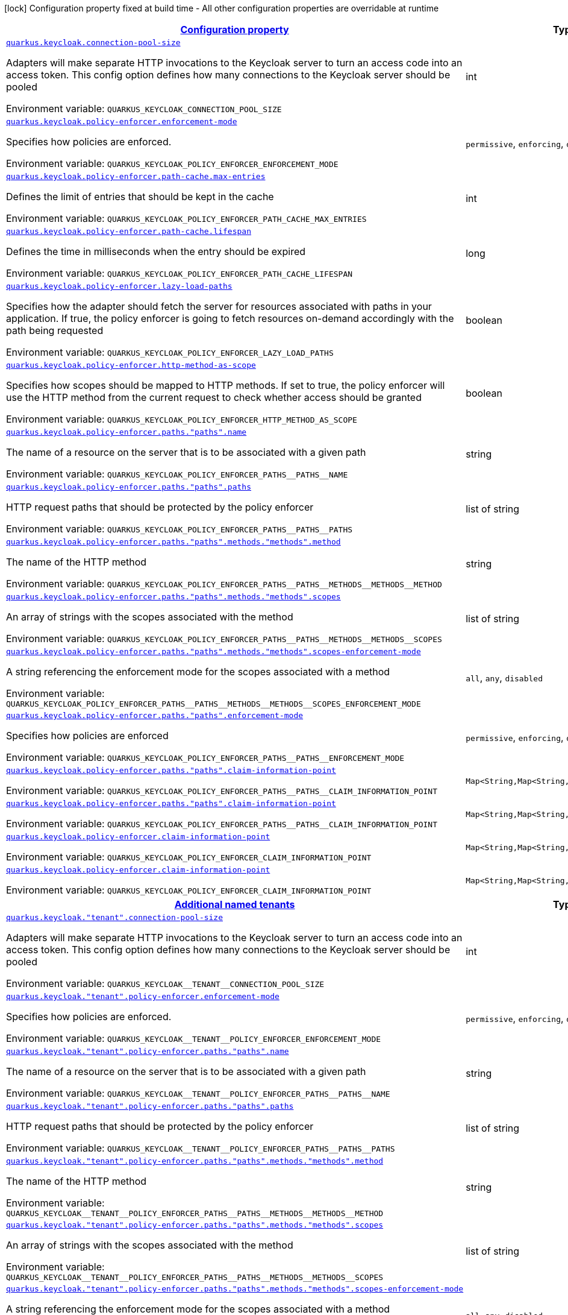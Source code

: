
:summaryTableId: quarkus-keycloak-keycloak-policy-enforcer-config
[.configuration-legend]
icon:lock[title=Fixed at build time] Configuration property fixed at build time - All other configuration properties are overridable at runtime
[.configuration-reference, cols="80,.^10,.^10"]
|===

h|[[quarkus-keycloak-keycloak-policy-enforcer-config_configuration]]link:#quarkus-keycloak-keycloak-policy-enforcer-config_configuration[Configuration property]

h|Type
h|Default

a| [[quarkus-keycloak-keycloak-policy-enforcer-config_quarkus-keycloak-connection-pool-size]]`link:#quarkus-keycloak-keycloak-policy-enforcer-config_quarkus-keycloak-connection-pool-size[quarkus.keycloak.connection-pool-size]`


[.description]
--
Adapters will make separate HTTP invocations to the Keycloak server to turn an access code into an access token. This config option defines how many connections to the Keycloak server should be pooled

ifdef::add-copy-button-to-env-var[]
Environment variable: env_var_with_copy_button:+++QUARKUS_KEYCLOAK_CONNECTION_POOL_SIZE+++[]
endif::add-copy-button-to-env-var[]
ifndef::add-copy-button-to-env-var[]
Environment variable: `+++QUARKUS_KEYCLOAK_CONNECTION_POOL_SIZE+++`
endif::add-copy-button-to-env-var[]
--|int 
|`20`


a| [[quarkus-keycloak-keycloak-policy-enforcer-config_quarkus-keycloak-policy-enforcer-enforcement-mode]]`link:#quarkus-keycloak-keycloak-policy-enforcer-config_quarkus-keycloak-policy-enforcer-enforcement-mode[quarkus.keycloak.policy-enforcer.enforcement-mode]`


[.description]
--
Specifies how policies are enforced.

ifdef::add-copy-button-to-env-var[]
Environment variable: env_var_with_copy_button:+++QUARKUS_KEYCLOAK_POLICY_ENFORCER_ENFORCEMENT_MODE+++[]
endif::add-copy-button-to-env-var[]
ifndef::add-copy-button-to-env-var[]
Environment variable: `+++QUARKUS_KEYCLOAK_POLICY_ENFORCER_ENFORCEMENT_MODE+++`
endif::add-copy-button-to-env-var[]
-- a|
`permissive`, `enforcing`, `disabled` 
|`enforcing`


a| [[quarkus-keycloak-keycloak-policy-enforcer-config_quarkus-keycloak-policy-enforcer-path-cache-max-entries]]`link:#quarkus-keycloak-keycloak-policy-enforcer-config_quarkus-keycloak-policy-enforcer-path-cache-max-entries[quarkus.keycloak.policy-enforcer.path-cache.max-entries]`


[.description]
--
Defines the limit of entries that should be kept in the cache

ifdef::add-copy-button-to-env-var[]
Environment variable: env_var_with_copy_button:+++QUARKUS_KEYCLOAK_POLICY_ENFORCER_PATH_CACHE_MAX_ENTRIES+++[]
endif::add-copy-button-to-env-var[]
ifndef::add-copy-button-to-env-var[]
Environment variable: `+++QUARKUS_KEYCLOAK_POLICY_ENFORCER_PATH_CACHE_MAX_ENTRIES+++`
endif::add-copy-button-to-env-var[]
--|int 
|`1000`


a| [[quarkus-keycloak-keycloak-policy-enforcer-config_quarkus-keycloak-policy-enforcer-path-cache-lifespan]]`link:#quarkus-keycloak-keycloak-policy-enforcer-config_quarkus-keycloak-policy-enforcer-path-cache-lifespan[quarkus.keycloak.policy-enforcer.path-cache.lifespan]`


[.description]
--
Defines the time in milliseconds when the entry should be expired

ifdef::add-copy-button-to-env-var[]
Environment variable: env_var_with_copy_button:+++QUARKUS_KEYCLOAK_POLICY_ENFORCER_PATH_CACHE_LIFESPAN+++[]
endif::add-copy-button-to-env-var[]
ifndef::add-copy-button-to-env-var[]
Environment variable: `+++QUARKUS_KEYCLOAK_POLICY_ENFORCER_PATH_CACHE_LIFESPAN+++`
endif::add-copy-button-to-env-var[]
--|long 
|`30000`


a| [[quarkus-keycloak-keycloak-policy-enforcer-config_quarkus-keycloak-policy-enforcer-lazy-load-paths]]`link:#quarkus-keycloak-keycloak-policy-enforcer-config_quarkus-keycloak-policy-enforcer-lazy-load-paths[quarkus.keycloak.policy-enforcer.lazy-load-paths]`


[.description]
--
Specifies how the adapter should fetch the server for resources associated with paths in your application. If true, the policy enforcer is going to fetch resources on-demand accordingly with the path being requested

ifdef::add-copy-button-to-env-var[]
Environment variable: env_var_with_copy_button:+++QUARKUS_KEYCLOAK_POLICY_ENFORCER_LAZY_LOAD_PATHS+++[]
endif::add-copy-button-to-env-var[]
ifndef::add-copy-button-to-env-var[]
Environment variable: `+++QUARKUS_KEYCLOAK_POLICY_ENFORCER_LAZY_LOAD_PATHS+++`
endif::add-copy-button-to-env-var[]
--|boolean 
|`true`


a| [[quarkus-keycloak-keycloak-policy-enforcer-config_quarkus-keycloak-policy-enforcer-http-method-as-scope]]`link:#quarkus-keycloak-keycloak-policy-enforcer-config_quarkus-keycloak-policy-enforcer-http-method-as-scope[quarkus.keycloak.policy-enforcer.http-method-as-scope]`


[.description]
--
Specifies how scopes should be mapped to HTTP methods. If set to true, the policy enforcer will use the HTTP method from the current request to check whether access should be granted

ifdef::add-copy-button-to-env-var[]
Environment variable: env_var_with_copy_button:+++QUARKUS_KEYCLOAK_POLICY_ENFORCER_HTTP_METHOD_AS_SCOPE+++[]
endif::add-copy-button-to-env-var[]
ifndef::add-copy-button-to-env-var[]
Environment variable: `+++QUARKUS_KEYCLOAK_POLICY_ENFORCER_HTTP_METHOD_AS_SCOPE+++`
endif::add-copy-button-to-env-var[]
--|boolean 
|`false`


a| [[quarkus-keycloak-keycloak-policy-enforcer-config_quarkus-keycloak-policy-enforcer-paths-paths-name]]`link:#quarkus-keycloak-keycloak-policy-enforcer-config_quarkus-keycloak-policy-enforcer-paths-paths-name[quarkus.keycloak.policy-enforcer.paths."paths".name]`


[.description]
--
The name of a resource on the server that is to be associated with a given path

ifdef::add-copy-button-to-env-var[]
Environment variable: env_var_with_copy_button:+++QUARKUS_KEYCLOAK_POLICY_ENFORCER_PATHS__PATHS__NAME+++[]
endif::add-copy-button-to-env-var[]
ifndef::add-copy-button-to-env-var[]
Environment variable: `+++QUARKUS_KEYCLOAK_POLICY_ENFORCER_PATHS__PATHS__NAME+++`
endif::add-copy-button-to-env-var[]
--|string 
|


a| [[quarkus-keycloak-keycloak-policy-enforcer-config_quarkus-keycloak-policy-enforcer-paths-paths-paths]]`link:#quarkus-keycloak-keycloak-policy-enforcer-config_quarkus-keycloak-policy-enforcer-paths-paths-paths[quarkus.keycloak.policy-enforcer.paths."paths".paths]`


[.description]
--
HTTP request paths that should be protected by the policy enforcer

ifdef::add-copy-button-to-env-var[]
Environment variable: env_var_with_copy_button:+++QUARKUS_KEYCLOAK_POLICY_ENFORCER_PATHS__PATHS__PATHS+++[]
endif::add-copy-button-to-env-var[]
ifndef::add-copy-button-to-env-var[]
Environment variable: `+++QUARKUS_KEYCLOAK_POLICY_ENFORCER_PATHS__PATHS__PATHS+++`
endif::add-copy-button-to-env-var[]
--|list of string 
|


a| [[quarkus-keycloak-keycloak-policy-enforcer-config_quarkus-keycloak-policy-enforcer-paths-paths-methods-methods-method]]`link:#quarkus-keycloak-keycloak-policy-enforcer-config_quarkus-keycloak-policy-enforcer-paths-paths-methods-methods-method[quarkus.keycloak.policy-enforcer.paths."paths".methods."methods".method]`


[.description]
--
The name of the HTTP method

ifdef::add-copy-button-to-env-var[]
Environment variable: env_var_with_copy_button:+++QUARKUS_KEYCLOAK_POLICY_ENFORCER_PATHS__PATHS__METHODS__METHODS__METHOD+++[]
endif::add-copy-button-to-env-var[]
ifndef::add-copy-button-to-env-var[]
Environment variable: `+++QUARKUS_KEYCLOAK_POLICY_ENFORCER_PATHS__PATHS__METHODS__METHODS__METHOD+++`
endif::add-copy-button-to-env-var[]
--|string 
|required icon:exclamation-circle[title=Configuration property is required]


a| [[quarkus-keycloak-keycloak-policy-enforcer-config_quarkus-keycloak-policy-enforcer-paths-paths-methods-methods-scopes]]`link:#quarkus-keycloak-keycloak-policy-enforcer-config_quarkus-keycloak-policy-enforcer-paths-paths-methods-methods-scopes[quarkus.keycloak.policy-enforcer.paths."paths".methods."methods".scopes]`


[.description]
--
An array of strings with the scopes associated with the method

ifdef::add-copy-button-to-env-var[]
Environment variable: env_var_with_copy_button:+++QUARKUS_KEYCLOAK_POLICY_ENFORCER_PATHS__PATHS__METHODS__METHODS__SCOPES+++[]
endif::add-copy-button-to-env-var[]
ifndef::add-copy-button-to-env-var[]
Environment variable: `+++QUARKUS_KEYCLOAK_POLICY_ENFORCER_PATHS__PATHS__METHODS__METHODS__SCOPES+++`
endif::add-copy-button-to-env-var[]
--|list of string 
|required icon:exclamation-circle[title=Configuration property is required]


a| [[quarkus-keycloak-keycloak-policy-enforcer-config_quarkus-keycloak-policy-enforcer-paths-paths-methods-methods-scopes-enforcement-mode]]`link:#quarkus-keycloak-keycloak-policy-enforcer-config_quarkus-keycloak-policy-enforcer-paths-paths-methods-methods-scopes-enforcement-mode[quarkus.keycloak.policy-enforcer.paths."paths".methods."methods".scopes-enforcement-mode]`


[.description]
--
A string referencing the enforcement mode for the scopes associated with a method

ifdef::add-copy-button-to-env-var[]
Environment variable: env_var_with_copy_button:+++QUARKUS_KEYCLOAK_POLICY_ENFORCER_PATHS__PATHS__METHODS__METHODS__SCOPES_ENFORCEMENT_MODE+++[]
endif::add-copy-button-to-env-var[]
ifndef::add-copy-button-to-env-var[]
Environment variable: `+++QUARKUS_KEYCLOAK_POLICY_ENFORCER_PATHS__PATHS__METHODS__METHODS__SCOPES_ENFORCEMENT_MODE+++`
endif::add-copy-button-to-env-var[]
-- a|
`all`, `any`, `disabled` 
|`all`


a| [[quarkus-keycloak-keycloak-policy-enforcer-config_quarkus-keycloak-policy-enforcer-paths-paths-enforcement-mode]]`link:#quarkus-keycloak-keycloak-policy-enforcer-config_quarkus-keycloak-policy-enforcer-paths-paths-enforcement-mode[quarkus.keycloak.policy-enforcer.paths."paths".enforcement-mode]`


[.description]
--
Specifies how policies are enforced

ifdef::add-copy-button-to-env-var[]
Environment variable: env_var_with_copy_button:+++QUARKUS_KEYCLOAK_POLICY_ENFORCER_PATHS__PATHS__ENFORCEMENT_MODE+++[]
endif::add-copy-button-to-env-var[]
ifndef::add-copy-button-to-env-var[]
Environment variable: `+++QUARKUS_KEYCLOAK_POLICY_ENFORCER_PATHS__PATHS__ENFORCEMENT_MODE+++`
endif::add-copy-button-to-env-var[]
-- a|
`permissive`, `enforcing`, `disabled` 
|`enforcing`


a| [[quarkus-keycloak-keycloak-policy-enforcer-config_quarkus-keycloak-policy-enforcer-paths-paths-claim-information-point-complex-config]]`link:#quarkus-keycloak-keycloak-policy-enforcer-config_quarkus-keycloak-policy-enforcer-paths-paths-claim-information-point-complex-config[quarkus.keycloak.policy-enforcer.paths."paths".claim-information-point]`


[.description]
--
ifdef::add-copy-button-to-env-var[]
Environment variable: env_var_with_copy_button:+++QUARKUS_KEYCLOAK_POLICY_ENFORCER_PATHS__PATHS__CLAIM_INFORMATION_POINT+++[]
endif::add-copy-button-to-env-var[]
ifndef::add-copy-button-to-env-var[]
Environment variable: `+++QUARKUS_KEYCLOAK_POLICY_ENFORCER_PATHS__PATHS__CLAIM_INFORMATION_POINT+++`
endif::add-copy-button-to-env-var[]
--|`Map<String,Map<String,Map<String,String>>>` 
|


a| [[quarkus-keycloak-keycloak-policy-enforcer-config_quarkus-keycloak-policy-enforcer-paths-paths-claim-information-point-simple-config]]`link:#quarkus-keycloak-keycloak-policy-enforcer-config_quarkus-keycloak-policy-enforcer-paths-paths-claim-information-point-simple-config[quarkus.keycloak.policy-enforcer.paths."paths".claim-information-point]`


[.description]
--
ifdef::add-copy-button-to-env-var[]
Environment variable: env_var_with_copy_button:+++QUARKUS_KEYCLOAK_POLICY_ENFORCER_PATHS__PATHS__CLAIM_INFORMATION_POINT+++[]
endif::add-copy-button-to-env-var[]
ifndef::add-copy-button-to-env-var[]
Environment variable: `+++QUARKUS_KEYCLOAK_POLICY_ENFORCER_PATHS__PATHS__CLAIM_INFORMATION_POINT+++`
endif::add-copy-button-to-env-var[]
--|`Map<String,Map<String,String>>` 
|


a| [[quarkus-keycloak-keycloak-policy-enforcer-config_quarkus-keycloak-policy-enforcer-claim-information-point-complex-config]]`link:#quarkus-keycloak-keycloak-policy-enforcer-config_quarkus-keycloak-policy-enforcer-claim-information-point-complex-config[quarkus.keycloak.policy-enforcer.claim-information-point]`


[.description]
--
ifdef::add-copy-button-to-env-var[]
Environment variable: env_var_with_copy_button:+++QUARKUS_KEYCLOAK_POLICY_ENFORCER_CLAIM_INFORMATION_POINT+++[]
endif::add-copy-button-to-env-var[]
ifndef::add-copy-button-to-env-var[]
Environment variable: `+++QUARKUS_KEYCLOAK_POLICY_ENFORCER_CLAIM_INFORMATION_POINT+++`
endif::add-copy-button-to-env-var[]
--|`Map<String,Map<String,Map<String,String>>>` 
|


a| [[quarkus-keycloak-keycloak-policy-enforcer-config_quarkus-keycloak-policy-enforcer-claim-information-point-simple-config]]`link:#quarkus-keycloak-keycloak-policy-enforcer-config_quarkus-keycloak-policy-enforcer-claim-information-point-simple-config[quarkus.keycloak.policy-enforcer.claim-information-point]`


[.description]
--
ifdef::add-copy-button-to-env-var[]
Environment variable: env_var_with_copy_button:+++QUARKUS_KEYCLOAK_POLICY_ENFORCER_CLAIM_INFORMATION_POINT+++[]
endif::add-copy-button-to-env-var[]
ifndef::add-copy-button-to-env-var[]
Environment variable: `+++QUARKUS_KEYCLOAK_POLICY_ENFORCER_CLAIM_INFORMATION_POINT+++`
endif::add-copy-button-to-env-var[]
--|`Map<String,Map<String,String>>` 
|


h|[[quarkus-keycloak-keycloak-policy-enforcer-config_quarkus-keycloak-named-tenants-additional-named-tenants]]link:#quarkus-keycloak-keycloak-policy-enforcer-config_quarkus-keycloak-named-tenants-additional-named-tenants[Additional named tenants]

h|Type
h|Default

a| [[quarkus-keycloak-keycloak-policy-enforcer-config_quarkus-keycloak-tenant-connection-pool-size]]`link:#quarkus-keycloak-keycloak-policy-enforcer-config_quarkus-keycloak-tenant-connection-pool-size[quarkus.keycloak."tenant".connection-pool-size]`


[.description]
--
Adapters will make separate HTTP invocations to the Keycloak server to turn an access code into an access token. This config option defines how many connections to the Keycloak server should be pooled

ifdef::add-copy-button-to-env-var[]
Environment variable: env_var_with_copy_button:+++QUARKUS_KEYCLOAK__TENANT__CONNECTION_POOL_SIZE+++[]
endif::add-copy-button-to-env-var[]
ifndef::add-copy-button-to-env-var[]
Environment variable: `+++QUARKUS_KEYCLOAK__TENANT__CONNECTION_POOL_SIZE+++`
endif::add-copy-button-to-env-var[]
--|int 
|`20`


a| [[quarkus-keycloak-keycloak-policy-enforcer-config_quarkus-keycloak-tenant-policy-enforcer-enforcement-mode]]`link:#quarkus-keycloak-keycloak-policy-enforcer-config_quarkus-keycloak-tenant-policy-enforcer-enforcement-mode[quarkus.keycloak."tenant".policy-enforcer.enforcement-mode]`


[.description]
--
Specifies how policies are enforced.

ifdef::add-copy-button-to-env-var[]
Environment variable: env_var_with_copy_button:+++QUARKUS_KEYCLOAK__TENANT__POLICY_ENFORCER_ENFORCEMENT_MODE+++[]
endif::add-copy-button-to-env-var[]
ifndef::add-copy-button-to-env-var[]
Environment variable: `+++QUARKUS_KEYCLOAK__TENANT__POLICY_ENFORCER_ENFORCEMENT_MODE+++`
endif::add-copy-button-to-env-var[]
-- a|
`permissive`, `enforcing`, `disabled` 
|`enforcing`


a| [[quarkus-keycloak-keycloak-policy-enforcer-config_quarkus-keycloak-tenant-policy-enforcer-paths-paths-name]]`link:#quarkus-keycloak-keycloak-policy-enforcer-config_quarkus-keycloak-tenant-policy-enforcer-paths-paths-name[quarkus.keycloak."tenant".policy-enforcer.paths."paths".name]`


[.description]
--
The name of a resource on the server that is to be associated with a given path

ifdef::add-copy-button-to-env-var[]
Environment variable: env_var_with_copy_button:+++QUARKUS_KEYCLOAK__TENANT__POLICY_ENFORCER_PATHS__PATHS__NAME+++[]
endif::add-copy-button-to-env-var[]
ifndef::add-copy-button-to-env-var[]
Environment variable: `+++QUARKUS_KEYCLOAK__TENANT__POLICY_ENFORCER_PATHS__PATHS__NAME+++`
endif::add-copy-button-to-env-var[]
--|string 
|


a| [[quarkus-keycloak-keycloak-policy-enforcer-config_quarkus-keycloak-tenant-policy-enforcer-paths-paths-paths]]`link:#quarkus-keycloak-keycloak-policy-enforcer-config_quarkus-keycloak-tenant-policy-enforcer-paths-paths-paths[quarkus.keycloak."tenant".policy-enforcer.paths."paths".paths]`


[.description]
--
HTTP request paths that should be protected by the policy enforcer

ifdef::add-copy-button-to-env-var[]
Environment variable: env_var_with_copy_button:+++QUARKUS_KEYCLOAK__TENANT__POLICY_ENFORCER_PATHS__PATHS__PATHS+++[]
endif::add-copy-button-to-env-var[]
ifndef::add-copy-button-to-env-var[]
Environment variable: `+++QUARKUS_KEYCLOAK__TENANT__POLICY_ENFORCER_PATHS__PATHS__PATHS+++`
endif::add-copy-button-to-env-var[]
--|list of string 
|


a| [[quarkus-keycloak-keycloak-policy-enforcer-config_quarkus-keycloak-tenant-policy-enforcer-paths-paths-methods-methods-method]]`link:#quarkus-keycloak-keycloak-policy-enforcer-config_quarkus-keycloak-tenant-policy-enforcer-paths-paths-methods-methods-method[quarkus.keycloak."tenant".policy-enforcer.paths."paths".methods."methods".method]`


[.description]
--
The name of the HTTP method

ifdef::add-copy-button-to-env-var[]
Environment variable: env_var_with_copy_button:+++QUARKUS_KEYCLOAK__TENANT__POLICY_ENFORCER_PATHS__PATHS__METHODS__METHODS__METHOD+++[]
endif::add-copy-button-to-env-var[]
ifndef::add-copy-button-to-env-var[]
Environment variable: `+++QUARKUS_KEYCLOAK__TENANT__POLICY_ENFORCER_PATHS__PATHS__METHODS__METHODS__METHOD+++`
endif::add-copy-button-to-env-var[]
--|string 
|required icon:exclamation-circle[title=Configuration property is required]


a| [[quarkus-keycloak-keycloak-policy-enforcer-config_quarkus-keycloak-tenant-policy-enforcer-paths-paths-methods-methods-scopes]]`link:#quarkus-keycloak-keycloak-policy-enforcer-config_quarkus-keycloak-tenant-policy-enforcer-paths-paths-methods-methods-scopes[quarkus.keycloak."tenant".policy-enforcer.paths."paths".methods."methods".scopes]`


[.description]
--
An array of strings with the scopes associated with the method

ifdef::add-copy-button-to-env-var[]
Environment variable: env_var_with_copy_button:+++QUARKUS_KEYCLOAK__TENANT__POLICY_ENFORCER_PATHS__PATHS__METHODS__METHODS__SCOPES+++[]
endif::add-copy-button-to-env-var[]
ifndef::add-copy-button-to-env-var[]
Environment variable: `+++QUARKUS_KEYCLOAK__TENANT__POLICY_ENFORCER_PATHS__PATHS__METHODS__METHODS__SCOPES+++`
endif::add-copy-button-to-env-var[]
--|list of string 
|required icon:exclamation-circle[title=Configuration property is required]


a| [[quarkus-keycloak-keycloak-policy-enforcer-config_quarkus-keycloak-tenant-policy-enforcer-paths-paths-methods-methods-scopes-enforcement-mode]]`link:#quarkus-keycloak-keycloak-policy-enforcer-config_quarkus-keycloak-tenant-policy-enforcer-paths-paths-methods-methods-scopes-enforcement-mode[quarkus.keycloak."tenant".policy-enforcer.paths."paths".methods."methods".scopes-enforcement-mode]`


[.description]
--
A string referencing the enforcement mode for the scopes associated with a method

ifdef::add-copy-button-to-env-var[]
Environment variable: env_var_with_copy_button:+++QUARKUS_KEYCLOAK__TENANT__POLICY_ENFORCER_PATHS__PATHS__METHODS__METHODS__SCOPES_ENFORCEMENT_MODE+++[]
endif::add-copy-button-to-env-var[]
ifndef::add-copy-button-to-env-var[]
Environment variable: `+++QUARKUS_KEYCLOAK__TENANT__POLICY_ENFORCER_PATHS__PATHS__METHODS__METHODS__SCOPES_ENFORCEMENT_MODE+++`
endif::add-copy-button-to-env-var[]
-- a|
`all`, `any`, `disabled` 
|`all`


a| [[quarkus-keycloak-keycloak-policy-enforcer-config_quarkus-keycloak-tenant-policy-enforcer-paths-paths-enforcement-mode]]`link:#quarkus-keycloak-keycloak-policy-enforcer-config_quarkus-keycloak-tenant-policy-enforcer-paths-paths-enforcement-mode[quarkus.keycloak."tenant".policy-enforcer.paths."paths".enforcement-mode]`


[.description]
--
Specifies how policies are enforced

ifdef::add-copy-button-to-env-var[]
Environment variable: env_var_with_copy_button:+++QUARKUS_KEYCLOAK__TENANT__POLICY_ENFORCER_PATHS__PATHS__ENFORCEMENT_MODE+++[]
endif::add-copy-button-to-env-var[]
ifndef::add-copy-button-to-env-var[]
Environment variable: `+++QUARKUS_KEYCLOAK__TENANT__POLICY_ENFORCER_PATHS__PATHS__ENFORCEMENT_MODE+++`
endif::add-copy-button-to-env-var[]
-- a|
`permissive`, `enforcing`, `disabled` 
|`enforcing`


a| [[quarkus-keycloak-keycloak-policy-enforcer-config_quarkus-keycloak-tenant-policy-enforcer-paths-paths-claim-information-point-complex-config]]`link:#quarkus-keycloak-keycloak-policy-enforcer-config_quarkus-keycloak-tenant-policy-enforcer-paths-paths-claim-information-point-complex-config[quarkus.keycloak."tenant".policy-enforcer.paths."paths".claim-information-point]`


[.description]
--
ifdef::add-copy-button-to-env-var[]
Environment variable: env_var_with_copy_button:+++QUARKUS_KEYCLOAK__TENANT__POLICY_ENFORCER_PATHS__PATHS__CLAIM_INFORMATION_POINT+++[]
endif::add-copy-button-to-env-var[]
ifndef::add-copy-button-to-env-var[]
Environment variable: `+++QUARKUS_KEYCLOAK__TENANT__POLICY_ENFORCER_PATHS__PATHS__CLAIM_INFORMATION_POINT+++`
endif::add-copy-button-to-env-var[]
--|`Map<String,Map<String,Map<String,String>>>` 
|


a| [[quarkus-keycloak-keycloak-policy-enforcer-config_quarkus-keycloak-tenant-policy-enforcer-paths-paths-claim-information-point-simple-config]]`link:#quarkus-keycloak-keycloak-policy-enforcer-config_quarkus-keycloak-tenant-policy-enforcer-paths-paths-claim-information-point-simple-config[quarkus.keycloak."tenant".policy-enforcer.paths."paths".claim-information-point]`


[.description]
--
ifdef::add-copy-button-to-env-var[]
Environment variable: env_var_with_copy_button:+++QUARKUS_KEYCLOAK__TENANT__POLICY_ENFORCER_PATHS__PATHS__CLAIM_INFORMATION_POINT+++[]
endif::add-copy-button-to-env-var[]
ifndef::add-copy-button-to-env-var[]
Environment variable: `+++QUARKUS_KEYCLOAK__TENANT__POLICY_ENFORCER_PATHS__PATHS__CLAIM_INFORMATION_POINT+++`
endif::add-copy-button-to-env-var[]
--|`Map<String,Map<String,String>>` 
|


a| [[quarkus-keycloak-keycloak-policy-enforcer-config_quarkus-keycloak-tenant-policy-enforcer-path-cache-max-entries]]`link:#quarkus-keycloak-keycloak-policy-enforcer-config_quarkus-keycloak-tenant-policy-enforcer-path-cache-max-entries[quarkus.keycloak."tenant".policy-enforcer.path-cache.max-entries]`


[.description]
--
Defines the limit of entries that should be kept in the cache

ifdef::add-copy-button-to-env-var[]
Environment variable: env_var_with_copy_button:+++QUARKUS_KEYCLOAK__TENANT__POLICY_ENFORCER_PATH_CACHE_MAX_ENTRIES+++[]
endif::add-copy-button-to-env-var[]
ifndef::add-copy-button-to-env-var[]
Environment variable: `+++QUARKUS_KEYCLOAK__TENANT__POLICY_ENFORCER_PATH_CACHE_MAX_ENTRIES+++`
endif::add-copy-button-to-env-var[]
--|int 
|`1000`


a| [[quarkus-keycloak-keycloak-policy-enforcer-config_quarkus-keycloak-tenant-policy-enforcer-path-cache-lifespan]]`link:#quarkus-keycloak-keycloak-policy-enforcer-config_quarkus-keycloak-tenant-policy-enforcer-path-cache-lifespan[quarkus.keycloak."tenant".policy-enforcer.path-cache.lifespan]`


[.description]
--
Defines the time in milliseconds when the entry should be expired

ifdef::add-copy-button-to-env-var[]
Environment variable: env_var_with_copy_button:+++QUARKUS_KEYCLOAK__TENANT__POLICY_ENFORCER_PATH_CACHE_LIFESPAN+++[]
endif::add-copy-button-to-env-var[]
ifndef::add-copy-button-to-env-var[]
Environment variable: `+++QUARKUS_KEYCLOAK__TENANT__POLICY_ENFORCER_PATH_CACHE_LIFESPAN+++`
endif::add-copy-button-to-env-var[]
--|long 
|`30000`


a| [[quarkus-keycloak-keycloak-policy-enforcer-config_quarkus-keycloak-tenant-policy-enforcer-lazy-load-paths]]`link:#quarkus-keycloak-keycloak-policy-enforcer-config_quarkus-keycloak-tenant-policy-enforcer-lazy-load-paths[quarkus.keycloak."tenant".policy-enforcer.lazy-load-paths]`


[.description]
--
Specifies how the adapter should fetch the server for resources associated with paths in your application. If true, the policy enforcer is going to fetch resources on-demand accordingly with the path being requested

ifdef::add-copy-button-to-env-var[]
Environment variable: env_var_with_copy_button:+++QUARKUS_KEYCLOAK__TENANT__POLICY_ENFORCER_LAZY_LOAD_PATHS+++[]
endif::add-copy-button-to-env-var[]
ifndef::add-copy-button-to-env-var[]
Environment variable: `+++QUARKUS_KEYCLOAK__TENANT__POLICY_ENFORCER_LAZY_LOAD_PATHS+++`
endif::add-copy-button-to-env-var[]
--|boolean 
|`true`


a| [[quarkus-keycloak-keycloak-policy-enforcer-config_quarkus-keycloak-tenant-policy-enforcer-claim-information-point-complex-config]]`link:#quarkus-keycloak-keycloak-policy-enforcer-config_quarkus-keycloak-tenant-policy-enforcer-claim-information-point-complex-config[quarkus.keycloak."tenant".policy-enforcer.claim-information-point]`


[.description]
--
ifdef::add-copy-button-to-env-var[]
Environment variable: env_var_with_copy_button:+++QUARKUS_KEYCLOAK__TENANT__POLICY_ENFORCER_CLAIM_INFORMATION_POINT+++[]
endif::add-copy-button-to-env-var[]
ifndef::add-copy-button-to-env-var[]
Environment variable: `+++QUARKUS_KEYCLOAK__TENANT__POLICY_ENFORCER_CLAIM_INFORMATION_POINT+++`
endif::add-copy-button-to-env-var[]
--|`Map<String,Map<String,Map<String,String>>>` 
|


a| [[quarkus-keycloak-keycloak-policy-enforcer-config_quarkus-keycloak-tenant-policy-enforcer-claim-information-point-simple-config]]`link:#quarkus-keycloak-keycloak-policy-enforcer-config_quarkus-keycloak-tenant-policy-enforcer-claim-information-point-simple-config[quarkus.keycloak."tenant".policy-enforcer.claim-information-point]`


[.description]
--
ifdef::add-copy-button-to-env-var[]
Environment variable: env_var_with_copy_button:+++QUARKUS_KEYCLOAK__TENANT__POLICY_ENFORCER_CLAIM_INFORMATION_POINT+++[]
endif::add-copy-button-to-env-var[]
ifndef::add-copy-button-to-env-var[]
Environment variable: `+++QUARKUS_KEYCLOAK__TENANT__POLICY_ENFORCER_CLAIM_INFORMATION_POINT+++`
endif::add-copy-button-to-env-var[]
--|`Map<String,Map<String,String>>` 
|


a| [[quarkus-keycloak-keycloak-policy-enforcer-config_quarkus-keycloak-tenant-policy-enforcer-http-method-as-scope]]`link:#quarkus-keycloak-keycloak-policy-enforcer-config_quarkus-keycloak-tenant-policy-enforcer-http-method-as-scope[quarkus.keycloak."tenant".policy-enforcer.http-method-as-scope]`


[.description]
--
Specifies how scopes should be mapped to HTTP methods. If set to true, the policy enforcer will use the HTTP method from the current request to check whether access should be granted

ifdef::add-copy-button-to-env-var[]
Environment variable: env_var_with_copy_button:+++QUARKUS_KEYCLOAK__TENANT__POLICY_ENFORCER_HTTP_METHOD_AS_SCOPE+++[]
endif::add-copy-button-to-env-var[]
ifndef::add-copy-button-to-env-var[]
Environment variable: `+++QUARKUS_KEYCLOAK__TENANT__POLICY_ENFORCER_HTTP_METHOD_AS_SCOPE+++`
endif::add-copy-button-to-env-var[]
--|boolean 
|`false`

|===